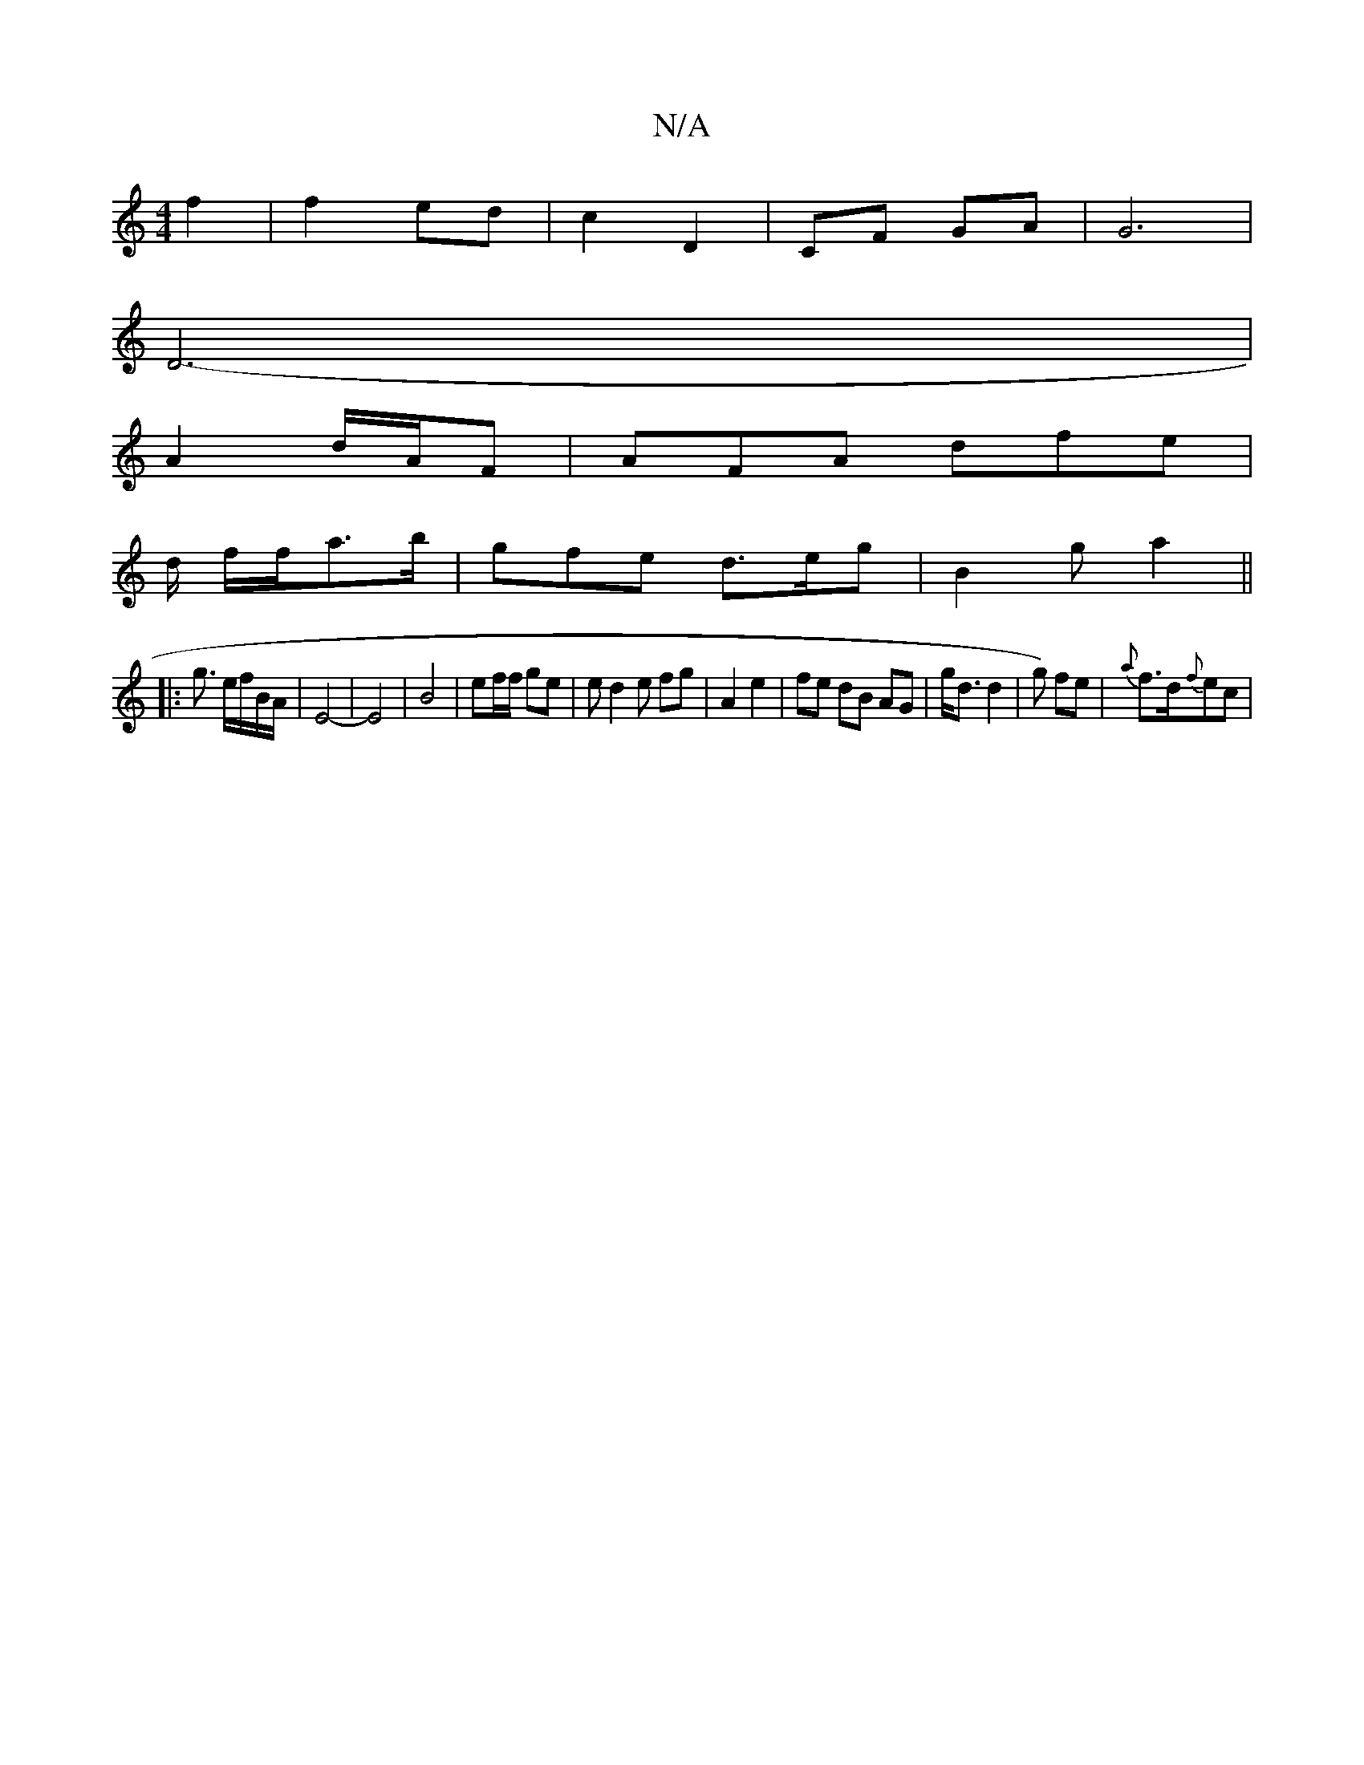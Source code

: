 X:1
T:N/A
M:4/4
R:N/A
K:Cmajor
f2 | f2 ed | c2 D2 | CF GA | G6 |
D6-|
A2 d/A/F | AFA dfe |
d/2 f/f/a>b | gfe d>eg | B2 g a2 ||
|: g3/ e/f/B/A/ | E4- | E4 | B4 | ef/f/ ge | e d2 e fg|A2 e2 | fe dB AG | g<d d2 | g) fe | {a}f>d{f}ec |
